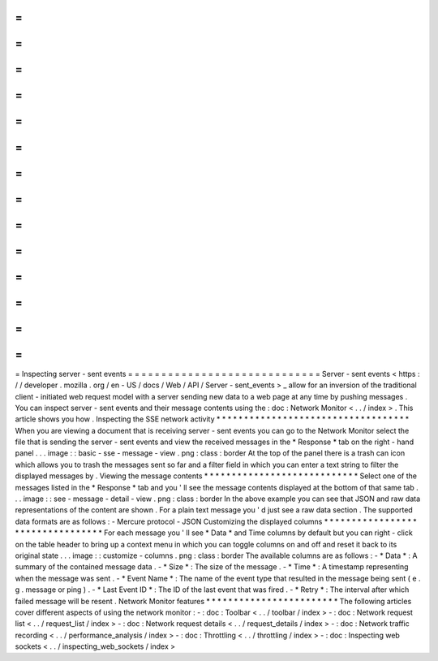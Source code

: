 =
=
=
=
=
=
=
=
=
=
=
=
=
=
=
=
=
=
=
=
=
=
=
=
=
=
=
=
=
Inspecting
server
-
sent
events
=
=
=
=
=
=
=
=
=
=
=
=
=
=
=
=
=
=
=
=
=
=
=
=
=
=
=
=
=
Server
-
sent
events
<
https
:
/
/
developer
.
mozilla
.
org
/
en
-
US
/
docs
/
Web
/
API
/
Server
-
sent_events
>
_
allow
for
an
inversion
of
the
traditional
client
-
initiated
web
request
model
with
a
server
sending
new
data
to
a
web
page
at
any
time
by
pushing
messages
.
You
can
inspect
server
-
sent
events
and
their
message
contents
using
the
:
doc
:
Network
Monitor
<
.
.
/
index
>
.
This
article
shows
you
how
.
Inspecting
the
SSE
network
activity
*
*
*
*
*
*
*
*
*
*
*
*
*
*
*
*
*
*
*
*
*
*
*
*
*
*
*
*
*
*
*
*
*
*
*
When
you
are
viewing
a
document
that
is
receiving
server
-
sent
events
you
can
go
to
the
Network
Monitor
select
the
file
that
is
sending
the
server
-
sent
events
and
view
the
received
messages
in
the
*
Response
*
tab
on
the
right
-
hand
panel
.
.
.
image
:
:
basic
-
sse
-
message
-
view
.
png
:
class
:
border
At
the
top
of
the
panel
there
is
a
trash
can
icon
which
allows
you
to
trash
the
messages
sent
so
far
and
a
filter
field
in
which
you
can
enter
a
text
string
to
filter
the
displayed
messages
by
.
Viewing
the
message
contents
*
*
*
*
*
*
*
*
*
*
*
*
*
*
*
*
*
*
*
*
*
*
*
*
*
*
*
*
Select
one
of
the
messages
listed
in
the
*
Response
*
tab
and
you
'
ll
see
the
message
contents
displayed
at
the
bottom
of
that
same
tab
.
.
.
image
:
:
see
-
message
-
detail
-
view
.
png
:
class
:
border
In
the
above
example
you
can
see
that
JSON
and
raw
data
representations
of
the
content
are
shown
.
For
a
plain
text
message
you
'
d
just
see
a
raw
data
section
.
The
supported
data
formats
are
as
follows
:
-
Mercure
protocol
-
JSON
Customizing
the
displayed
columns
*
*
*
*
*
*
*
*
*
*
*
*
*
*
*
*
*
*
*
*
*
*
*
*
*
*
*
*
*
*
*
*
*
For
each
message
you
'
ll
see
*
Data
*
and
Time
columns
by
default
but
you
can
right
-
click
on
the
table
header
to
bring
up
a
context
menu
in
which
you
can
toggle
columns
on
and
off
and
reset
it
back
to
its
original
state
.
.
.
image
:
:
customize
-
columns
.
png
:
class
:
border
The
available
columns
are
as
follows
:
-
*
Data
*
:
A
summary
of
the
contained
message
data
.
-
*
Size
*
:
The
size
of
the
message
.
-
*
Time
*
:
A
timestamp
representing
when
the
message
was
sent
.
-
*
Event
Name
*
:
The
name
of
the
event
type
that
resulted
in
the
message
being
sent
(
e
.
g
.
message
or
ping
)
.
-
*
Last
Event
ID
*
:
The
ID
of
the
last
event
that
was
fired
.
-
*
Retry
*
:
The
interval
after
which
failed
message
will
be
resent
.
Network
Monitor
features
*
*
*
*
*
*
*
*
*
*
*
*
*
*
*
*
*
*
*
*
*
*
*
*
The
following
articles
cover
different
aspects
of
using
the
network
monitor
:
-
:
doc
:
Toolbar
<
.
.
/
toolbar
/
index
>
-
:
doc
:
Network
request
list
<
.
.
/
request_list
/
index
>
-
:
doc
:
Network
request
details
<
.
.
/
request_details
/
index
>
-
:
doc
:
Network
traffic
recording
<
.
.
/
performance_analysis
/
index
>
-
:
doc
:
Throttling
<
.
.
/
throttling
/
index
>
-
:
doc
:
Inspecting
web
sockets
<
.
.
/
inspecting_web_sockets
/
index
>
